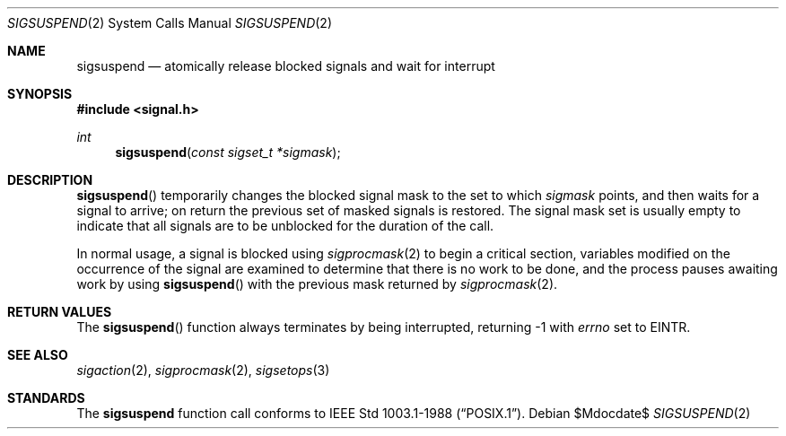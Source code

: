 .\"	$OpenBSD: sigsuspend.2,v 1.11 2007/05/31 19:19:34 jmc Exp $
.\"	$NetBSD: sigsuspend.2,v 1.4 1995/02/27 12:37:46 cgd Exp $
.\"
.\" Copyright (c) 1983, 1991, 1993
.\"	The Regents of the University of California.  All rights reserved.
.\"
.\" Redistribution and use in source and binary forms, with or without
.\" modification, are permitted provided that the following conditions
.\" are met:
.\" 1. Redistributions of source code must retain the above copyright
.\"    notice, this list of conditions and the following disclaimer.
.\" 2. Redistributions in binary form must reproduce the above copyright
.\"    notice, this list of conditions and the following disclaimer in the
.\"    documentation and/or other materials provided with the distribution.
.\" 3. Neither the name of the University nor the names of its contributors
.\"    may be used to endorse or promote products derived from this software
.\"    without specific prior written permission.
.\"
.\" THIS SOFTWARE IS PROVIDED BY THE REGENTS AND CONTRIBUTORS ``AS IS'' AND
.\" ANY EXPRESS OR IMPLIED WARRANTIES, INCLUDING, BUT NOT LIMITED TO, THE
.\" IMPLIED WARRANTIES OF MERCHANTABILITY AND FITNESS FOR A PARTICULAR PURPOSE
.\" ARE DISCLAIMED.  IN NO EVENT SHALL THE REGENTS OR CONTRIBUTORS BE LIABLE
.\" FOR ANY DIRECT, INDIRECT, INCIDENTAL, SPECIAL, EXEMPLARY, OR CONSEQUENTIAL
.\" DAMAGES (INCLUDING, BUT NOT LIMITED TO, PROCUREMENT OF SUBSTITUTE GOODS
.\" OR SERVICES; LOSS OF USE, DATA, OR PROFITS; OR BUSINESS INTERRUPTION)
.\" HOWEVER CAUSED AND ON ANY THEORY OF LIABILITY, WHETHER IN CONTRACT, STRICT
.\" LIABILITY, OR TORT (INCLUDING NEGLIGENCE OR OTHERWISE) ARISING IN ANY WAY
.\" OUT OF THE USE OF THIS SOFTWARE, EVEN IF ADVISED OF THE POSSIBILITY OF
.\" SUCH DAMAGE.
.\"
.\"	@(#)sigsuspend.2	8.1 (Berkeley) 6/4/93
.\"
.Dd $Mdocdate$
.Dt SIGSUSPEND 2
.Os
.Sh NAME
.Nm sigsuspend
.Nd atomically release blocked signals and wait for interrupt
.Sh SYNOPSIS
.Fd #include <signal.h>
.Ft int
.Fn sigsuspend "const sigset_t *sigmask"
.Sh DESCRIPTION
.Fn sigsuspend
temporarily changes the blocked signal mask to the set to which
.Fa sigmask
points,
and then waits for a signal to arrive;
on return the previous set of masked signals is restored.
The signal mask set
is usually empty to indicate that all
signals are to be unblocked for the duration of the call.
.Pp
In normal usage, a signal is blocked using
.Xr sigprocmask 2
to begin a critical section, variables modified on the occurrence
of the signal are examined to determine that there is no work
to be done, and the process pauses awaiting work by using
.Fn sigsuspend
with the previous mask returned by
.Xr sigprocmask 2 .
.Sh RETURN VALUES
The
.Fn sigsuspend
function always terminates by being interrupted, returning \-1 with
.Va errno
set to
.Er EINTR .
.Sh SEE ALSO
.Xr sigaction 2 ,
.Xr sigprocmask 2 ,
.Xr sigsetops 3
.Sh STANDARDS
The
.Nm sigsuspend
function call
conforms to
.St -p1003.1-88 .
